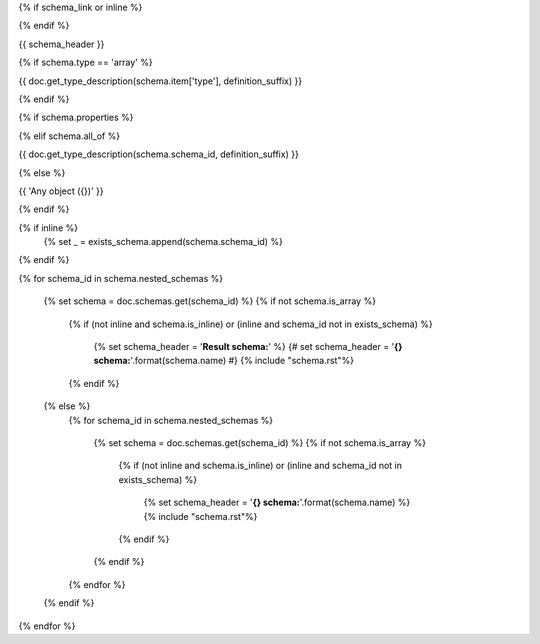 {% if schema_link or inline %}

.. _{{ '{}{}'.format(schema.schema_id, definition_suffix) }}:

{% endif %}

{{ schema_header }}

{% if schema.type == 'array' %}

{{ doc.get_type_description(schema.item['type'], definition_suffix) }}

{% endif %}

{% if schema.properties %}

.. csv-table::
    :delim: |
    :header: "Name", "Required", "Type", "Format", "Properties", "Description"
    :widths: 20, 10, 15, 15, 30, 25

    {% for p in schema.properties %}
        {{
            ' | '.join((
                p['name'],
                'Yes' if p['required'] else 'No',
                doc.get_type_description(p['type'], definition_suffix),
                p['type_format'] or '',
                '{}'.format(p['type_properties']) if p['type_properties'] else '',
                p['description']
            ))

                }}
    {% endfor %}

{% elif schema.all_of %}

{{ doc.get_type_description(schema.schema_id, definition_suffix) }}

{% else %}

{{ 'Any object ({})' }}

{% endif %}

{% if inline %}
    {% set _ = exists_schema.append(schema.schema_id) %}
{% endif %}

{% for schema_id in schema.nested_schemas %}

    {% set schema = doc.schemas.get(schema_id) %}
    {% if not schema.is_array %}
        {% if (not inline and schema.is_inline) or (inline and schema_id not in exists_schema) %}

            {% set schema_header = '**Result schema:**' %}
            {# set schema_header = '**{} schema:**'.format(schema.name) #}
            {% include "schema.rst"%}

        {% endif %}
    {% else %}
        {% for schema_id in schema.nested_schemas %}

            {% set schema = doc.schemas.get(schema_id) %}
            {% if not schema.is_array %}
                {% if (not inline and schema.is_inline) or (inline and schema_id not in exists_schema) %}

                    {% set schema_header = '**{} schema:**'.format(schema.name) %}
                    {% include "schema.rst"%}

                {% endif %}
            {% endif %}

        {% endfor %}
    {% endif %}

{% endfor %}
